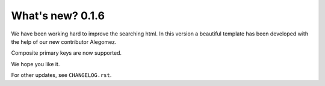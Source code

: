 .. _whatsnew:

=================
What's new? 0.1.6
=================

We have been working hard to improve the searching html. In this version a beautiful template has been developed with the help of our new contributor Alegomez. 

Composite primary keys are now supported. 

We hope you like it. 

For other updates, see ``CHANGELOG.rst``.